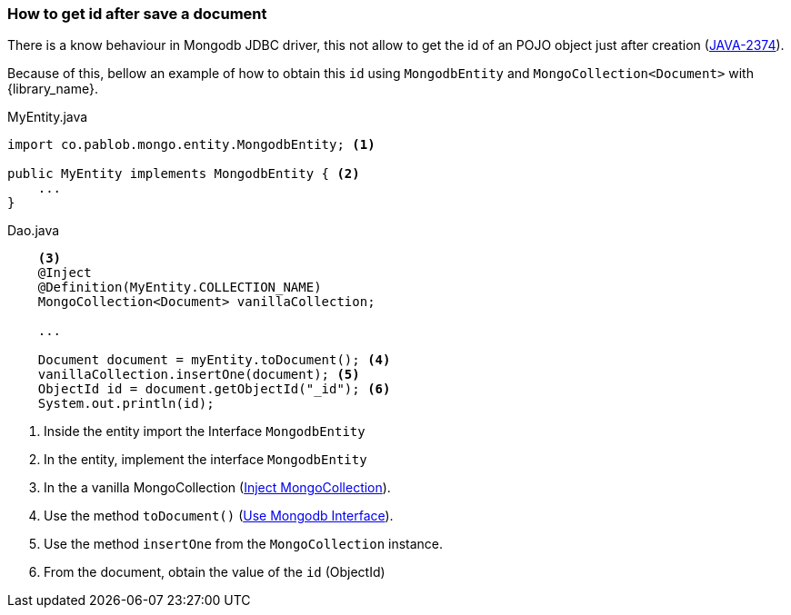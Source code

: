 :jira_issue: https://jira.mongodb.org/browse/JAVA-2674

=== How to get id after save a document

There is a know behaviour in Mongodb JDBC driver, this not allow to
get the id of an POJO object just after creation ({jira_issue}[JAVA-2374]).

Because of this, bellow an example of how to obtain this `id` using
`MongodbEntity` and `MongoCollection<Document>` with {library_name}.

[source,java]
.MyEntity.java
----
import co.pablob.mongo.entity.MongodbEntity; <1>

public MyEntity implements MongodbEntity { <2>
    ...
}
----

[source,java]
.Dao.java
----
    <3>
    @Inject
    @Definition(MyEntity.COLLECTION_NAME)
    MongoCollection<Document> vanillaCollection;

    ...

    Document document = myEntity.toDocument(); <4>
    vanillaCollection.insertOne(document); <5>
    ObjectId id = document.getObjectId("_id"); <6>
    System.out.println(id);
----

<1> Inside the entity import the Interface `MongodbEntity`

<2> In the entity, implement the interface `MongodbEntity`

<3> In the a vanilla MongoCollection (link:#_injecting_mongocollection_document[Inject MongoCollection]).

<4> Use the method `toDocument()` (link:#_using_mongodbentity_interface[Use Mongodb Interface]).

<5> Use the method `insertOne` from the `MongoCollection` instance.

<6> From the document, obtain the value of the `id` (ObjectId)